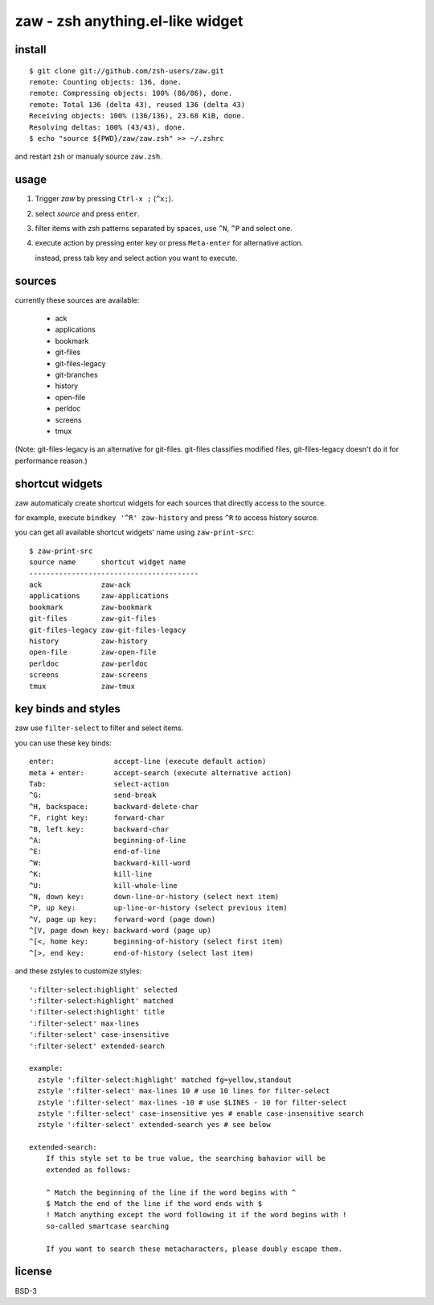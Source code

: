 =================================
zaw - zsh anything.el-like widget
=================================

install
=======

::

  $ git clone git://github.com/zsh-users/zaw.git
  remote: Counting objects: 136, done.
  remote: Compressing objects: 100% (86/86), done.
  remote: Total 136 (delta 43), reused 136 (delta 43)
  Receiving objects: 100% (136/136), 23.68 KiB, done.
  Resolving deltas: 100% (43/43), done.
  $ echo "source ${PWD}/zaw/zaw.zsh" >> ~/.zshrc

and restart zsh or manualy source ``zaw.zsh``.


usage
=====

1. Trigger `zaw` by pressing ``Ctrl-x ;`` (``^x;``).
2. select `source` and press ``enter``.
3. filter items with zsh patterns separated by spaces, use ``^N``, ``^P`` and select one.
4. execute action by pressing enter key or press ``Meta-enter`` for alternative action.

   instead, press tab key and select action you want to execute.


sources
=======

currently these sources are available:

  - ack
  - applications
  - bookmark
  - git-files
  - git-files-legacy
  - git-branches
  - history
  - open-file
  - perldoc
  - screens
  - tmux

(Note: git-files-legacy is an alternative for git-files.
git-files classifies modified files, git-files-legacy doesn't do it for
performance reason.)

shortcut widgets
================

zaw automaticaly create shortcut widgets for each sources
that directly access to the source.

for example, execute ``bindkey '^R' zaw-history`` and
press ``^R`` to access history source.

you can get all available shortcut widgets' name using ``zaw-print-src``::

  $ zaw-print-src
  source name      shortcut widget name
  ----------------------------------------
  ack              zaw-ack
  applications     zaw-applications
  bookmark         zaw-bookmark
  git-files        zaw-git-files
  git-files-legacy zaw-git-files-legacy
  history          zaw-history
  open-file        zaw-open-file
  perldoc          zaw-perldoc
  screens          zaw-screens
  tmux             zaw-tmux


key binds and styles
====================

zaw use ``filter-select`` to filter and select items.

you can use these key binds::

  enter:              accept-line (execute default action)
  meta + enter:       accept-search (execute alternative action)
  Tab:                select-action
  ^G:                 send-break
  ^H, backspace:      backward-delete-char
  ^F, right key:      forward-char
  ^B, left key:       backward-char
  ^A:                 beginning-of-line
  ^E:                 end-of-line
  ^W:                 backward-kill-word
  ^K:                 kill-line
  ^U:                 kill-whole-line
  ^N, down key:       down-line-or-history (select next item)
  ^P, up key:         up-line-or-history (select previous item)
  ^V, page up key:    forward-word (page down)
  ^[V, page down key: backward-word (page up)
  ^[<, home key:      beginning-of-history (select first item)
  ^[>, end key:       end-of-history (select last item)

and these zstyles to customize styles::

  ':filter-select:highlight' selected
  ':filter-select:highlight' matched
  ':filter-select:highlight' title
  ':filter-select' max-lines
  ':filter-select' case-insensitive
  ':filter-select' extended-search

  example:
    zstyle ':filter-select:highlight' matched fg=yellow,standout
    zstyle ':filter-select' max-lines 10 # use 10 lines for filter-select
    zstyle ':filter-select' max-lines -10 # use $LINES - 10 for filter-select
    zstyle ':filter-select' case-insensitive yes # enable case-insensitive search
    zstyle ':filter-select' extended-search yes # see below

  extended-search:
      If this style set to be true value, the searching bahavior will be
      extended as follows:
  
      ^ Match the beginning of the line if the word begins with ^
      $ Match the end of the line if the word ends with $
      ! Match anything except the word following it if the word begins with !
      so-called smartcase searching
  
      If you want to search these metacharacters, please doubly escape them.

license
=======

BSD-3
